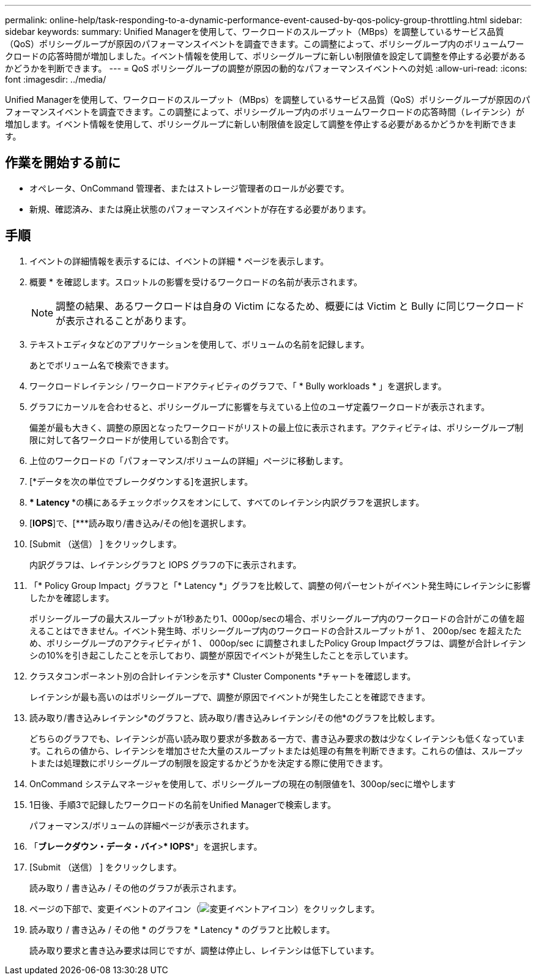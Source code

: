 ---
permalink: online-help/task-responding-to-a-dynamic-performance-event-caused-by-qos-policy-group-throttling.html 
sidebar: sidebar 
keywords:  
summary: Unified Managerを使用して、ワークロードのスループット（MBps）を調整しているサービス品質（QoS）ポリシーグループが原因のパフォーマンスイベントを調査できます。この調整によって、ポリシーグループ内のボリュームワークロードの応答時間が増加しました。イベント情報を使用して、ポリシーグループに新しい制限値を設定して調整を停止する必要があるかどうかを判断できます。 
---
= QoS ポリシーグループの調整が原因の動的なパフォーマンスイベントへの対処
:allow-uri-read: 
:icons: font
:imagesdir: ../media/


[role="lead"]
Unified Managerを使用して、ワークロードのスループット（MBps）を調整しているサービス品質（QoS）ポリシーグループが原因のパフォーマンスイベントを調査できます。この調整によって、ポリシーグループ内のボリュームワークロードの応答時間（レイテンシ）が増加します。イベント情報を使用して、ポリシーグループに新しい制限値を設定して調整を停止する必要があるかどうかを判断できます。



== 作業を開始する前に

* オペレータ、OnCommand 管理者、またはストレージ管理者のロールが必要です。
* 新規、確認済み、または廃止状態のパフォーマンスイベントが存在する必要があります。




== 手順

. イベントの詳細情報を表示するには、イベントの詳細 * ページを表示します。
. 概要 * を確認します。スロットルの影響を受けるワークロードの名前が表示されます。
+
[NOTE]
====
調整の結果、あるワークロードは自身の Victim になるため、概要には Victim と Bully に同じワークロードが表示されることがあります。

====
. テキストエディタなどのアプリケーションを使用して、ボリュームの名前を記録します。
+
あとでボリューム名で検索できます。

. ワークロードレイテンシ / ワークロードアクティビティのグラフで、「 * Bully workloads * 」を選択します。
. グラフにカーソルを合わせると、ポリシーグループに影響を与えている上位のユーザ定義ワークロードが表示されます。
+
偏差が最も大きく、調整の原因となったワークロードがリストの最上位に表示されます。アクティビティは、ポリシーグループ制限に対して各ワークロードが使用している割合です。

. 上位のワークロードの「パフォーマンス/ボリュームの詳細」ページに移動します。
. [*データを次の単位でブレークダウンする]を選択します。
. *** Latency ***の横にあるチェックボックスをオンにして、すべてのレイテンシ内訳グラフを選択します。
. [*IOPS*]で、[***読み取り/書き込み/その他]を選択します。
. [Submit （送信） ] をクリックします。
+
内訳グラフは、レイテンシグラフと IOPS グラフの下に表示されます。

. 「* Policy Group Impact」グラフと「* Latency *」グラフを比較して、調整の何パーセントがイベント発生時にレイテンシに影響したかを確認します。
+
ポリシーグループの最大スループットが1秒あたり1、000op/secの場合、ポリシーグループ内のワークロードの合計がこの値を超えることはできません。イベント発生時、ポリシーグループ内のワークロードの合計スループットが 1 、 200op/sec を超えたため、ポリシーグループのアクティビティが 1 、 000op/sec に調整されましたPolicy Group Impactグラフは、調整が合計レイテンシの10%を引き起こしたことを示しており、調整が原因でイベントが発生したことを示しています。

. クラスタコンポーネント別の合計レイテンシを示す* Cluster Components *チャートを確認します。
+
レイテンシが最も高いのはポリシーグループで、調整が原因でイベントが発生したことを確認できます。

. 読み取り/書き込みレイテンシ*のグラフと、読み取り/書き込みレイテンシ/その他*のグラフを比較します。
+
どちらのグラフでも、レイテンシが高い読み取り要求が多数ある一方で、書き込み要求の数は少なくレイテンシも低くなっています。これらの値から、レイテンシを増加させた大量のスループットまたは処理の有無を判断できます。これらの値は、スループットまたは処理数にポリシーグループの制限を設定するかどうかを決定する際に使用できます。

. OnCommand システムマネージャを使用して、ポリシーグループの現在の制限値を1、300op/secに増やします
. 1日後、手順3で記録したワークロードの名前をUnified Managerで検索します。
+
パフォーマンス/ボリュームの詳細ページが表示されます。

. 「*ブレークダウン・データ・バイ*>*** IOPS***」を選択します。
. [Submit （送信） ] をクリックします。
+
読み取り / 書き込み / その他のグラフが表示されます。

. ページの下部で、変更イベントのアイコン（image:../media/opm-change-icon.gif["変更イベントアイコン"]）をクリックします。
. 読み取り / 書き込み / その他 * のグラフを * Latency * のグラフと比較します。
+
読み取り要求と書き込み要求は同じですが、調整は停止し、レイテンシは低下しています。


